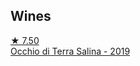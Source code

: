 
** Wines

#+begin_export html
<div class="flex-container">
  <a class="flex-item flex-item-left" href="/wines/fc50b325-92a3-406e-924c-dd0c4b936cb7.html">
    <img class="flex-bottle" src="/images/fc/50b325-92a3-406e-924c-dd0c4b936cb7/2022-09-13-17-20-37-96965787-8289-4D2D-954F-29883F4B5D82-1-105-c@512.webp"></img>
    <section class="h">★ 7.50</section>
    <section class="h text-bolder">Occhio di Terra Salina - 2019</section>
  </a>

</div>
#+end_export
